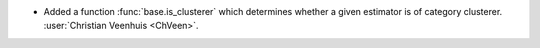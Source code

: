 - Added a function :func:`base.is_clusterer` which determines whether a given
  estimator is of category clusterer.
  :user:`Christian Veenhuis <ChVeen>`.

